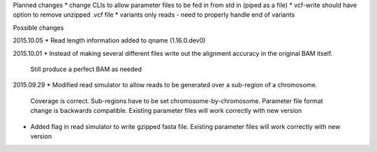 Planned changes
* change CLIs to allow parameter files to be fed in from std in (piped as a file)
* vcf-write should have option to remove unzipped .vcf file
* variants only reads - need to properly handle end of variants

Possible changes


2015.10.05
* Read length information added to qname (1.16.0.dev0)



2015.10.01
* Instead of making several different files write out the alignment accuracy in the original BAM itself.
  Still produce a perfect BAM as needed

2015.09.29
* Modified read simulator to allow reads to be generated over a sub-region of a chromosome.
  Coverage is correct. Sub-regions have to be set chromosome-by-chromosome.
  Parameter file format change is backwards compatible. Existing parameter files will work correctly with new version
* Added flag in read simulator to write gzipped fasta file.
  Existing parameter files will work correctly with new version